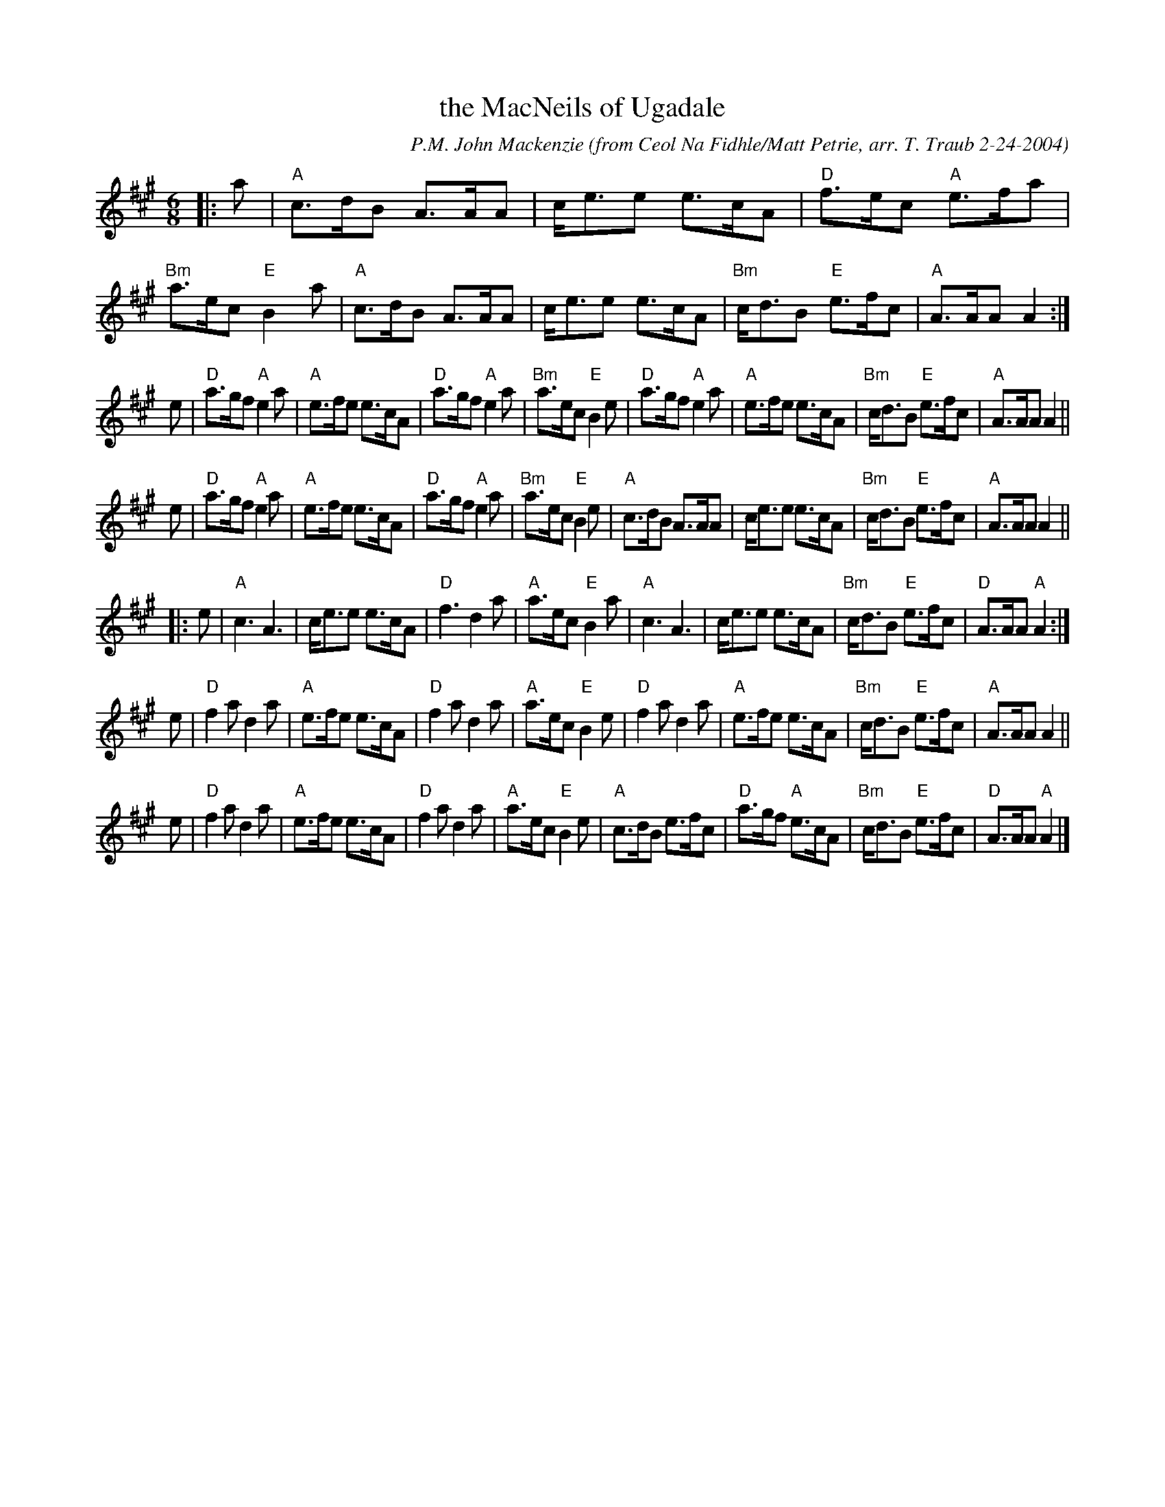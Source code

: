 X: 1
T: the MacNeils of Ugadale
C: P.M. John Mackenzie
O: from Ceol Na Fidhle/Matt Petrie, arr. T. Traub 2-24-2004
R: Jig
M: 6/8
K: A
L: 1/8
|: a \
| "A"c>dB A>AA | c<ee e>cA | "D"f>ec "A"e>fa | "Bm"a>ec "E"B2 a \
| "A"c>dB A>AA | c<ee e>cA | "Bm"c<dB "E"e>fc | "A"A>AA A2 :|
e \
| "D"a>gf "A"e2 a | "A"e>fe e>cA | "D"a>gf "A"e2 a | "Bm"a>ec "E"B2 e \
| "D"a>gf "A"e2 a | "A"e>fe e>cA | "Bm"c<dB "E"e>fc | "A"A>AA A2 ||
e \
| "D"a>gf "A"e2 a | "A"e>fe e>cA | "D"a>gf "A"e2 a | "Bm"a>ec "E"B2 e \
| "A"c>dB A>AA | c<ee e>cA | "Bm"c<dB "E"e>fc | "A"A>AA A2 ||
|: e \
| "A"c3 A3 | c<ee e>cA | "D"f3 d2 a | "A"a>ec "E"B2 a \
| "A"c3 A3 | c<ee e>cA | "Bm"c<dB "E"e>fc | "D"A>AA "A"A2 :|
e \
| "D"f2 a d2 a | "A"e>fe e>cA | "D"f2 a d2 a | "A"a>ec "E"B2 e \
| "D"f2 a d2 a | "A"e>fe e>cA | "Bm"c<dB "E"e>fc | "A"A>AA A2 ||
e \
| "D"f2 a d2 a | "A"e>fe e>cA | "D"f2 a d2 a | "A"a>ec "E"B2 e \
| "A"c>dB e>fc | "D"a>gf "A"e>cA | "Bm"c<dB "E"e>fc | "D"A>AA "A"A2 |]
